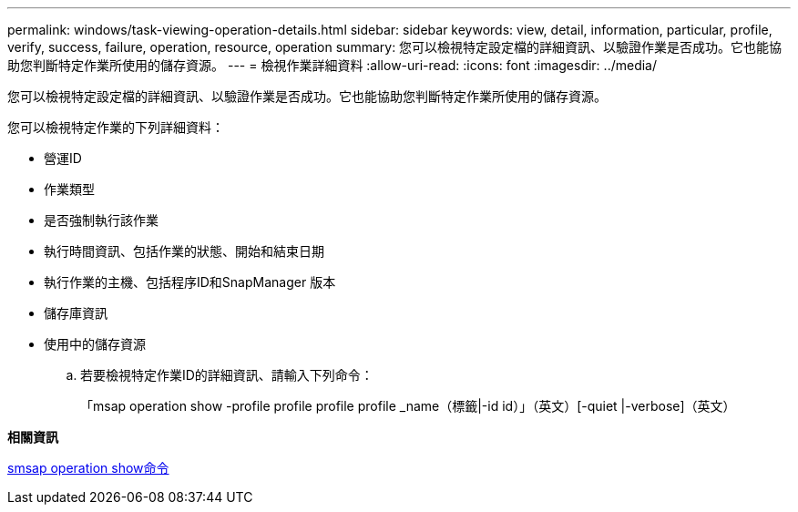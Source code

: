 ---
permalink: windows/task-viewing-operation-details.html 
sidebar: sidebar 
keywords: view, detail, information, particular, profile, verify, success, failure, operation, resource, operation 
summary: 您可以檢視特定設定檔的詳細資訊、以驗證作業是否成功。它也能協助您判斷特定作業所使用的儲存資源。 
---
= 檢視作業詳細資料
:allow-uri-read: 
:icons: font
:imagesdir: ../media/


[role="lead"]
您可以檢視特定設定檔的詳細資訊、以驗證作業是否成功。它也能協助您判斷特定作業所使用的儲存資源。

您可以檢視特定作業的下列詳細資料：

* 營運ID
* 作業類型
* 是否強制執行該作業
* 執行時間資訊、包括作業的狀態、開始和結束日期
* 執行作業的主機、包括程序ID和SnapManager 版本
* 儲存庫資訊
* 使用中的儲存資源
+
.. 若要檢視特定作業ID的詳細資訊、請輸入下列命令：
+
「msap operation show -profile profile profile profile _name（標籤|-id id）」（英文）[-quiet |-verbose]（英文）





*相關資訊*

xref:reference-the-smosmsap-operation-show-command.adoc[smsap operation show命令]
